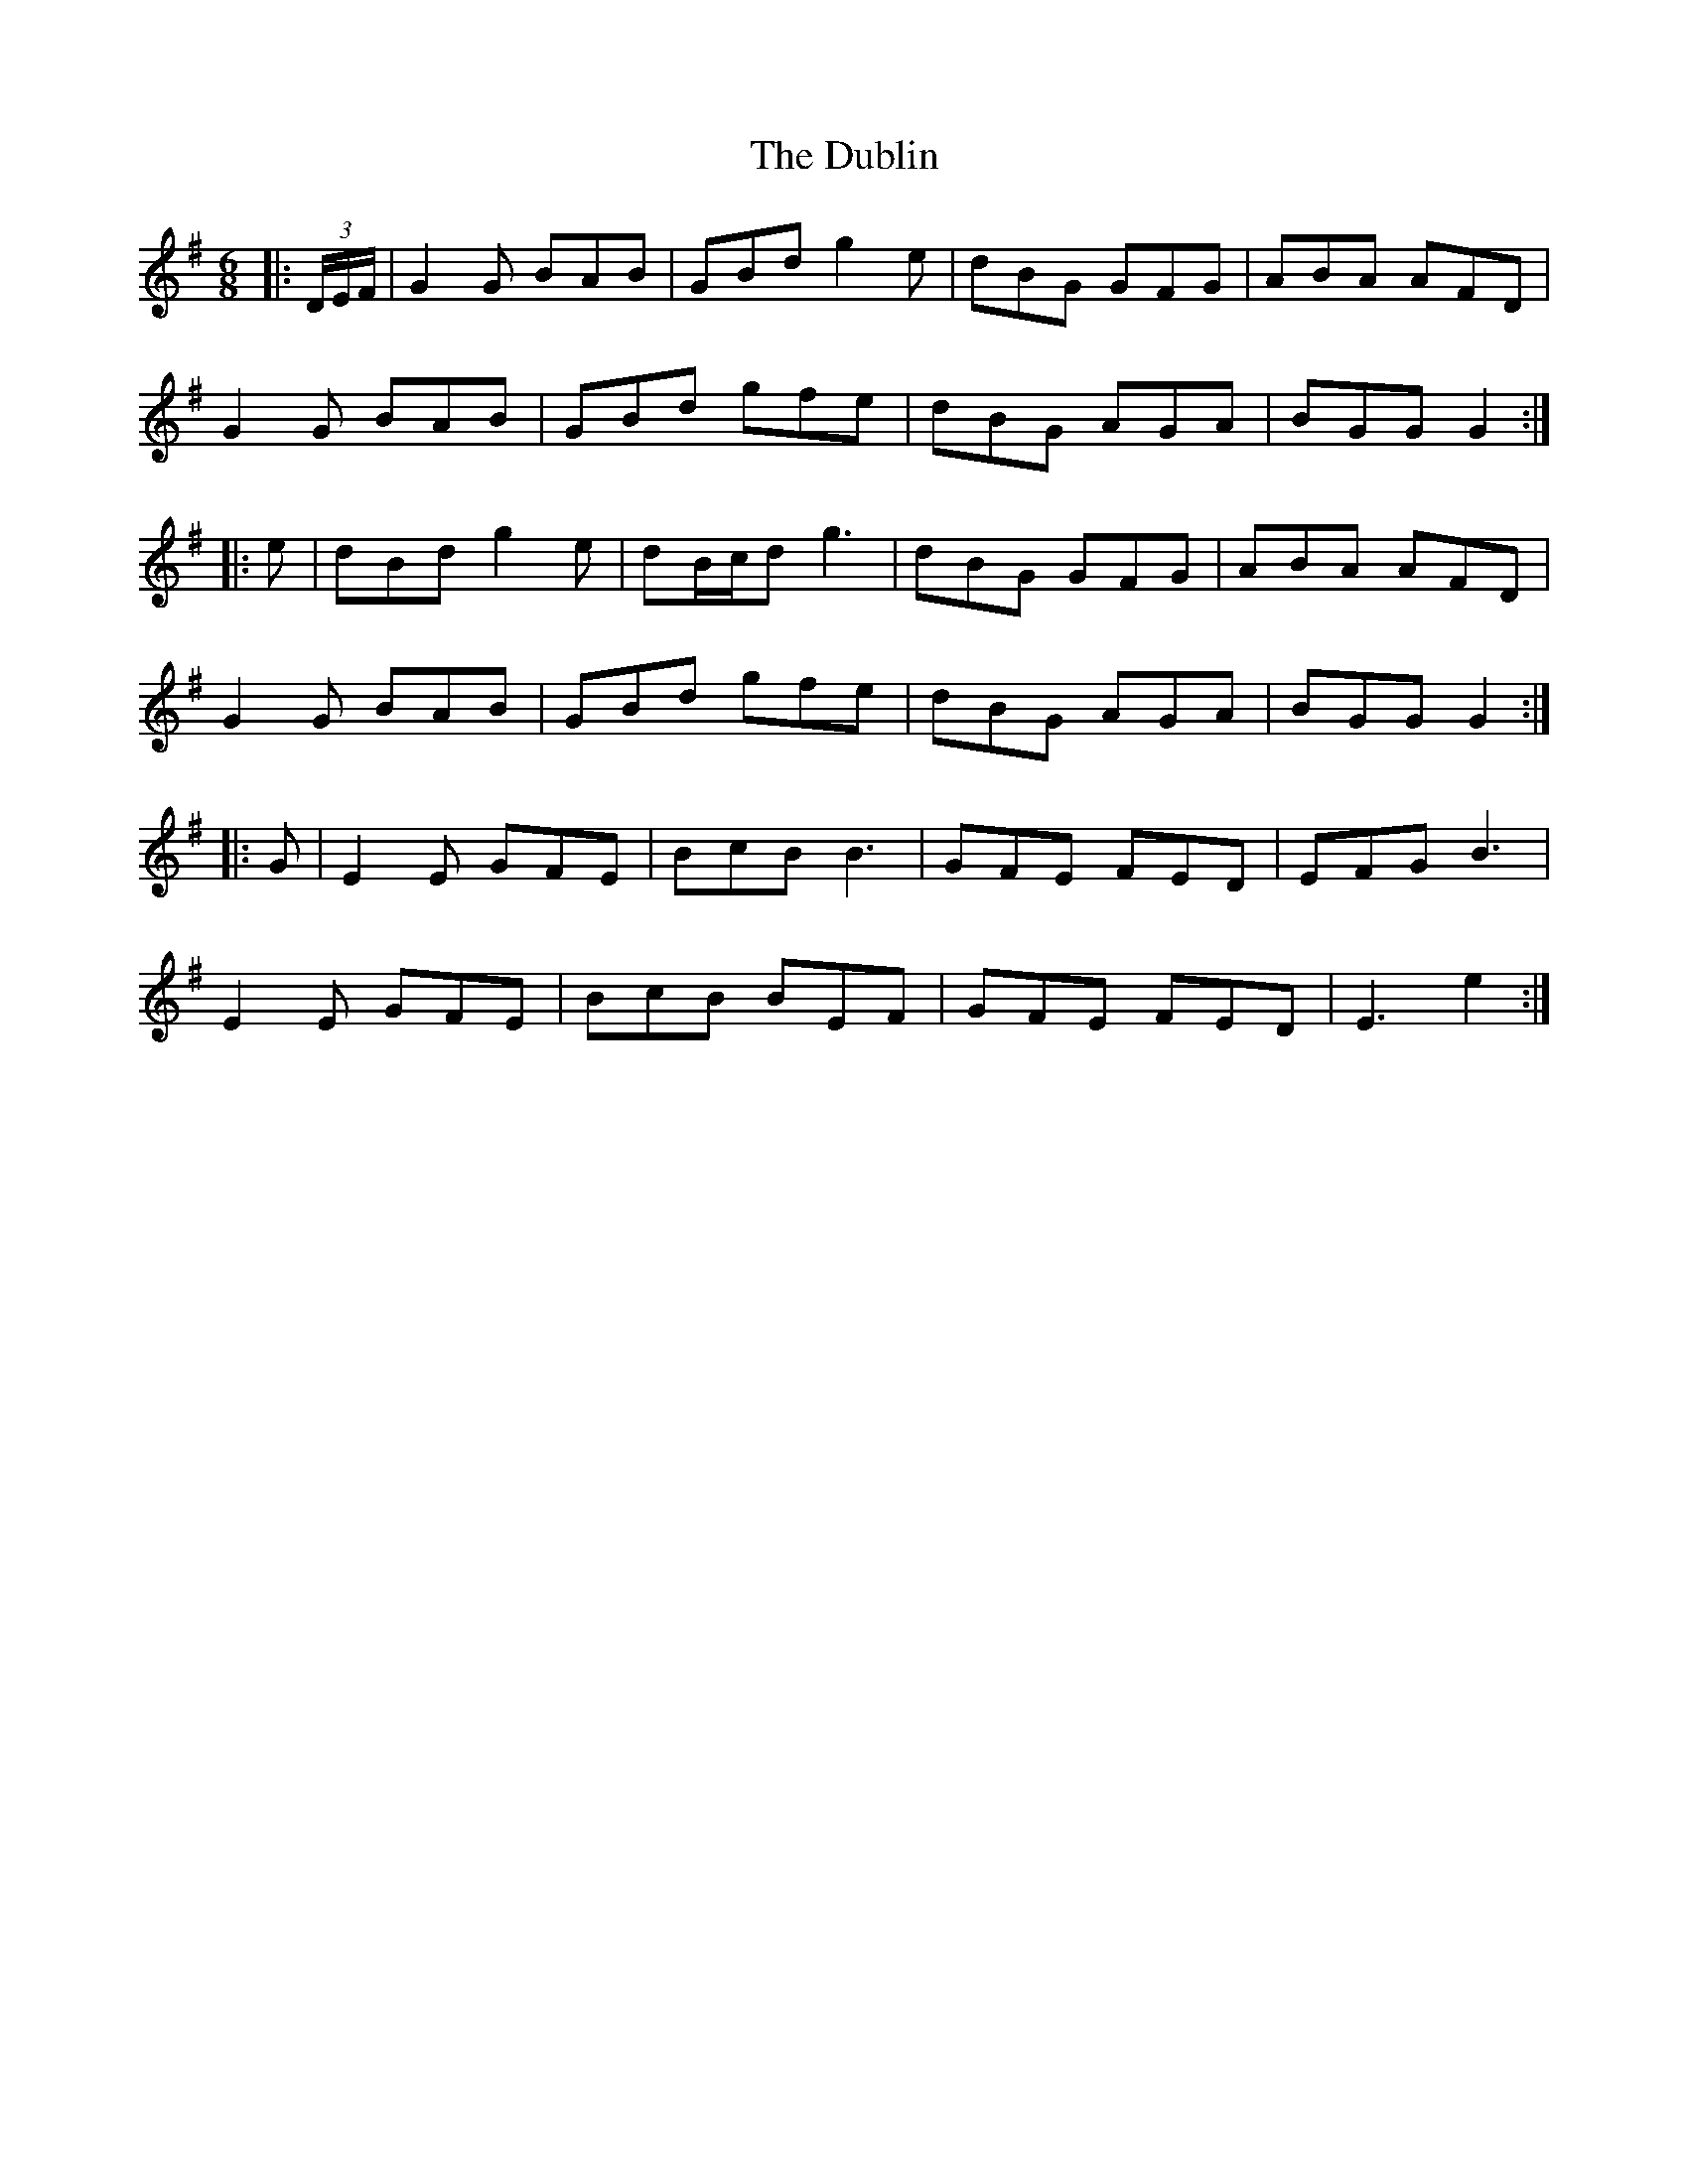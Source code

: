 X: 11056
T: Dublin, The
R: jig
M: 6/8
K: Gmajor
|:(3D/E/F/|G2 G BAB|GBd g2 e|dBG GFG|ABA AFD|
G2 G BAB|GBd gfe|dBG AGA|BGG G2:|
|:e|dBd g2 e|dB/c/d g3|dBG GFG|ABA AFD|
G2 G BAB|GBd gfe|dBG AGA|BGG G2:|
|:G|E2 E GFE|BcB B3|GFE FED|EFG B3|
E2 E GFE|BcB BEF|GFE FED|E3 e2:|

